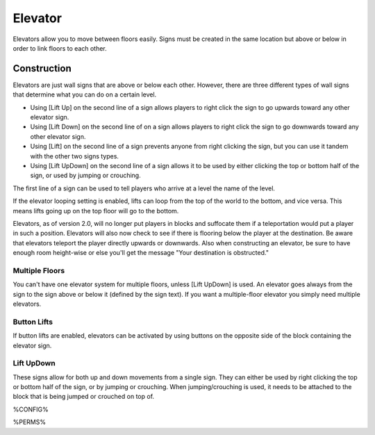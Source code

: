 ========
Elevator
========

Elevators allow you to move between floors easily. Signs must be created in the same location but above or below in order to link floors to each other.

Construction
============

Elevators are just wall signs that are above or below each other. However, there are three different types of wall signs that determine what you can do on a certain level.

* Using [Lift Up] on the second line of a sign allows players to right click the sign to go upwards toward any other elevator sign.
* Using [Lift Down] on the second line of on a sign allows players to right click the sign to go downwards toward any other elevator sign.
* Using [Lift] on the second line of a sign prevents anyone from right clicking the sign, but you can use it tandem with the other two signs types.
* Using [Lift UpDown] on the second line of a sign allows it to be used by either clicking the top or bottom half of the sign, or used by jumping or crouching.

The first line of a sign can be used to tell players who arrive at a level the name of the level.

If the elevator looping setting is enabled, lifts can loop from the top of the world to the bottom, and vice versa. This means lifts going up on the top floor will go to the bottom.

Elevators, as of version 2.0, will no longer put players in blocks and suffocate them if a teleportation would put a player in such a position. Elevators will also now check to see if there is flooring below the player at the destination. Be aware that elevators teleport the player directly upwards or downwards. Also when constructing an elevator, be sure to have enough room height-wise or else you'll get the message "Your destination is obstructed."

Multiple Floors
---------------

You can't have one elevator system for multiple floors, unless [Lift UpDown] is used. An elevator goes always from the sign to the sign above or below it (defined by the sign text). If you want a multiple-floor elevator you simply need multiple elevators.

Button Lifts
------------

If button lifts are enabled, elevators can be activated by using buttons on the opposite side of the block containing the elevator sign.

Lift UpDown
-----------

These signs allow for both up and down movements from a single sign. They can either be used by right clicking the top or bottom half of the sign, or by jumping or crouching. When jumping/crouching is used, it needs to be attached to the block that is being jumped or crouched on top of.

%CONFIG%

%PERMS%